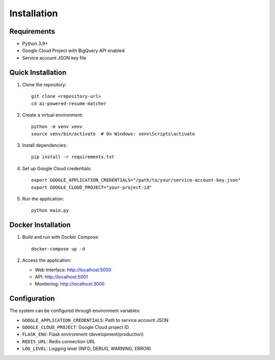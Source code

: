 Installation
============

Requirements
------------

* Python 3.9+
* Google Cloud Project with BigQuery API enabled
* Service account JSON key file

Quick Installation
------------------

1. Clone the repository::

    git clone <repository-url>
    cd ai-powered-resume-matcher

2. Create a virtual environment::

    python -m venv venv
    source venv/bin/activate  # On Windows: venv\Scripts\activate

3. Install dependencies::

    pip install -r requirements.txt

4. Set up Google Cloud credentials::

    export GOOGLE_APPLICATION_CREDENTIALS="/path/to/your/service-account-key.json"
    export GOOGLE_CLOUD_PROJECT="your-project-id"

5. Run the application::

    python main.py

Docker Installation
-------------------

1. Build and run with Docker Compose::

    docker-compose up -d

2. Access the application:
   
   * Web Interface: http://localhost:5000
   * API: http://localhost:5001
   * Monitoring: http://localhost:3000

Configuration
-------------

The system can be configured through environment variables:

* ``GOOGLE_APPLICATION_CREDENTIALS``: Path to service account JSON
* ``GOOGLE_CLOUD_PROJECT``: Google Cloud project ID
* ``FLASK_ENV``: Flask environment (development/production)
* ``REDIS_URL``: Redis connection URL
* ``LOG_LEVEL``: Logging level (INFO, DEBUG, WARNING, ERROR)
